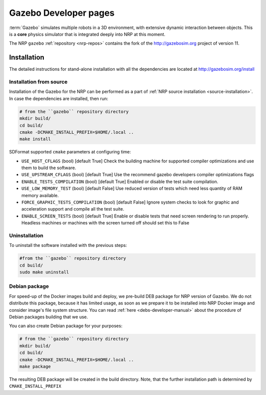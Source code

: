 .. sectionauthor:: Viktor Vorobev <vorobev@in.tum.de>

.. _gazebo-developer-manual:

Gazebo Developer pages
===========================

:term:`Gazebo` simulates multiple robots in a 3D environment, with extensive dynamic interaction between objects.
This is a **core** physics simulator that is integrated deeply into NRP at this moment.

The NRP ``gazebo`` :ref:`repository <nrp-repos>` contains the fork of the http://gazebosim.org project of version 11.

Installation
------------

The detailed instructions for stand-alone installation with all the dependencies are located at
http://gazebosim.org/install


Installation from source
+++++++++++++++++++++++++

Installation of the Gazebo for the NRP can be performed as a part of :ref:`NRP source installation <source-installation>`. In case the dependencies are installed, then run:

.. code-block:: bash

    # from the ``gazebo`` repository directory
    mkdir build/
    cd build/
    cmake -DCMAKE_INSTALL_PREFIX=$HOME/.local ..
    make install

SDFormat supported ``cmake`` parameters at configuring time: 

- ``USE_HOST_CFLAGS`` (bool) [default True] Check the building machine for supported compiler optimizations and use them to build the software.
- ``USE_UPSTREAM_CFLAGS`` (bool) [default True] Use the recommend gazebo developers compiler optimizations flags
- ``ENABLE_TESTS_COMPILATION`` (bool) [default True] Enabled or disable the test suite compilation.
- ``USE_LOW_MEMORY_TEST`` (bool) [default False] Use reduced version of tests which need less quantity of RAM memory available.
- ``FORCE_GRAPHIC_TESTS_COMPILATION`` (bool) [default False] Ignore system checks to look for graphic and acceleration support and compile all the test suite.
- ``ENABLE_SCREEN_TESTS`` (bool) [default True] Enable or disable tests that need screen rendering to run properly. Headless machines or machines with the screen turned off should set this to False

Uninstallation
++++++++++++++

To uninstall the software installed with the previous steps: 

.. code-block:: bash

    #from the ``gazebo`` repository directory
    cd build/ 
    sudo make uninstall

Debian package
+++++++++++++++++++++++++

For speed-up of the Docker images build and deploy, we pre-build DEB package for NRP version of Gazebo. We do not distribute this package, because it has limited usage, as soon as we prepare it to be installed into NRP Docker image and consider image's file system structure. You can read :ref:`here <debs-developer-manual>` about the procedure of Debian packages building that we use.

You can also create Debian package for your purposes:

.. code-block:: bash

    # from the ``gazebo`` repository directory
    mkdir build/
    cd build/
    cmake -DCMAKE_INSTALL_PREFIX=$HOME/.local ..
    make package

The resulting DEB package will be created in the build directory. Note, that the further installation path is determined by ``CMAKE_INSTALL_PREFIX``

.. seealso:: :ref:`NRP Debian packages for C++ projects <debs-developer-manual>`